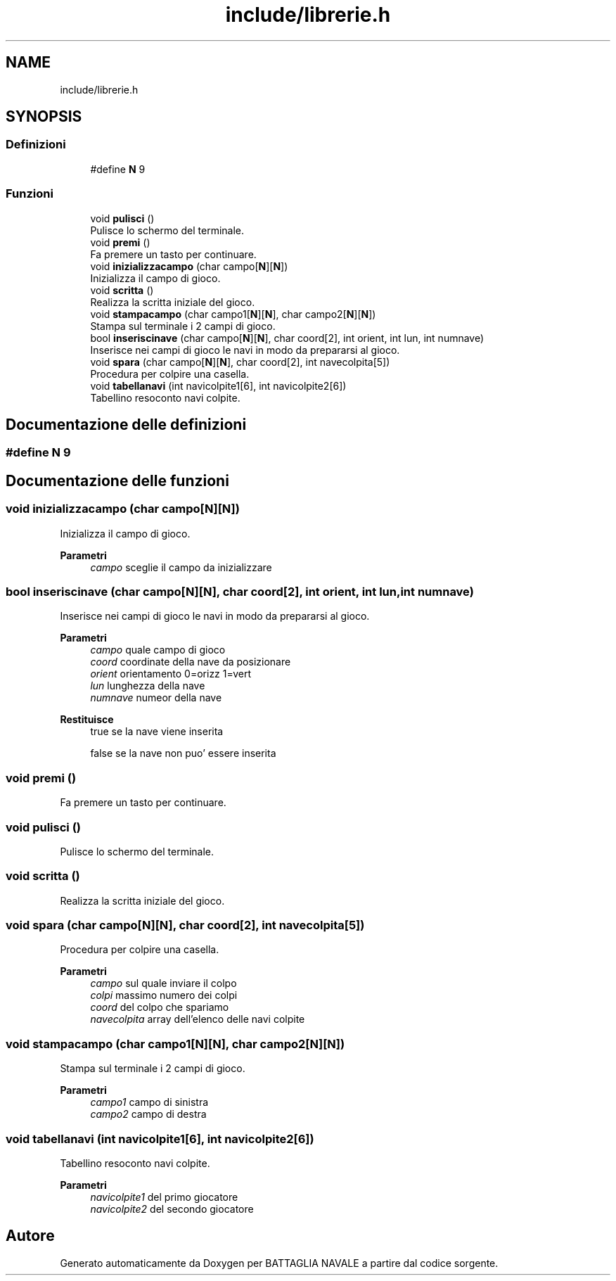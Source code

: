 .TH "include/librerie.h" 3 "Mar 21 Mag 2024" "Version 3.0" "BATTAGLIA NAVALE" \" -*- nroff -*-
.ad l
.nh
.SH NAME
include/librerie.h
.SH SYNOPSIS
.br
.PP
.SS "Definizioni"

.in +1c
.ti -1c
.RI "#define \fBN\fP   9"
.br
.in -1c
.SS "Funzioni"

.in +1c
.ti -1c
.RI "void \fBpulisci\fP ()"
.br
.RI "Pulisce lo schermo del terminale\&. "
.ti -1c
.RI "void \fBpremi\fP ()"
.br
.RI "Fa premere un tasto per continuare\&. "
.ti -1c
.RI "void \fBinizializzacampo\fP (char campo[\fBN\fP][\fBN\fP])"
.br
.RI "Inizializza il campo di gioco\&. "
.ti -1c
.RI "void \fBscritta\fP ()"
.br
.RI "Realizza la scritta iniziale del gioco\&. "
.ti -1c
.RI "void \fBstampacampo\fP (char campo1[\fBN\fP][\fBN\fP], char campo2[\fBN\fP][\fBN\fP])"
.br
.RI "Stampa sul terminale i 2 campi di gioco\&. "
.ti -1c
.RI "bool \fBinseriscinave\fP (char campo[\fBN\fP][\fBN\fP], char coord[2], int orient, int lun, int numnave)"
.br
.RI "Inserisce nei campi di gioco le navi in modo da prepararsi al gioco\&. "
.ti -1c
.RI "void \fBspara\fP (char campo[\fBN\fP][\fBN\fP], char coord[2], int navecolpita[5])"
.br
.RI "Procedura per colpire una casella\&. "
.ti -1c
.RI "void \fBtabellanavi\fP (int navicolpite1[6], int navicolpite2[6])"
.br
.RI "Tabellino resoconto navi colpite\&. "
.in -1c
.SH "Documentazione delle definizioni"
.PP 
.SS "#define N   9"

.SH "Documentazione delle funzioni"
.PP 
.SS "void inizializzacampo (char campo[N][N])"

.PP
Inizializza il campo di gioco\&. 
.PP
\fBParametri\fP
.RS 4
\fIcampo\fP sceglie il campo da inizializzare 
.RE
.PP

.SS "bool inseriscinave (char campo[N][N], char coord[2], int orient, int lun, int numnave)"

.PP
Inserisce nei campi di gioco le navi in modo da prepararsi al gioco\&. 
.PP
\fBParametri\fP
.RS 4
\fIcampo\fP quale campo di gioco 
.br
\fIcoord\fP coordinate della nave da posizionare 
.br
\fIorient\fP orientamento 0=orizz 1=vert 
.br
\fIlun\fP lunghezza della nave 
.br
\fInumnave\fP numeor della nave 
.RE
.PP
\fBRestituisce\fP
.RS 4
true se la nave viene inserita 
.PP
false se la nave non puo' essere inserita 
.RE
.PP

.SS "void premi ()"

.PP
Fa premere un tasto per continuare\&. 
.SS "void pulisci ()"

.PP
Pulisce lo schermo del terminale\&. 
.SS "void scritta ()"

.PP
Realizza la scritta iniziale del gioco\&. 
.SS "void spara (char campo[N][N], char coord[2], int navecolpita[5])"

.PP
Procedura per colpire una casella\&. 
.PP
\fBParametri\fP
.RS 4
\fIcampo\fP sul quale inviare il colpo 
.br
\fIcolpi\fP massimo numero dei colpi 
.br
\fIcoord\fP del colpo che spariamo 
.br
\fInavecolpita\fP array dell'elenco delle navi colpite 
.RE
.PP

.SS "void stampacampo (char campo1[N][N], char campo2[N][N])"

.PP
Stampa sul terminale i 2 campi di gioco\&. 
.PP
\fBParametri\fP
.RS 4
\fIcampo1\fP campo di sinistra 
.br
\fIcampo2\fP campo di destra 
.RE
.PP

.SS "void tabellanavi (int navicolpite1[6], int navicolpite2[6])"

.PP
Tabellino resoconto navi colpite\&. 
.PP
\fBParametri\fP
.RS 4
\fInavicolpite1\fP del primo giocatore 
.br
\fInavicolpite2\fP del secondo giocatore 
.RE
.PP

.SH "Autore"
.PP 
Generato automaticamente da Doxygen per BATTAGLIA NAVALE a partire dal codice sorgente\&.
